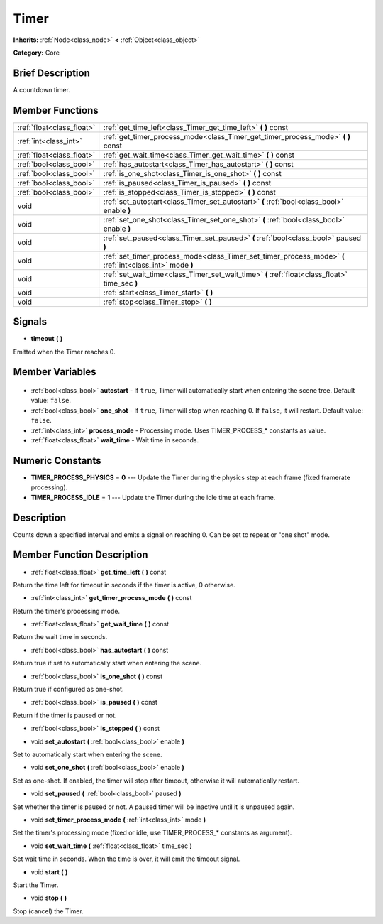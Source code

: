 .. Generated automatically by doc/tools/makerst.py in Godot's source tree.
.. DO NOT EDIT THIS FILE, but the Timer.xml source instead.
.. The source is found in doc/classes or modules/<name>/doc_classes.

.. _class_Timer:

Timer
=====

**Inherits:** :ref:`Node<class_node>` **<** :ref:`Object<class_object>`

**Category:** Core

Brief Description
-----------------

A countdown timer.

Member Functions
----------------

+----------------------------+----------------------------------------------------------------------------------------------------------+
| :ref:`float<class_float>`  | :ref:`get_time_left<class_Timer_get_time_left>` **(** **)** const                                        |
+----------------------------+----------------------------------------------------------------------------------------------------------+
| :ref:`int<class_int>`      | :ref:`get_timer_process_mode<class_Timer_get_timer_process_mode>` **(** **)** const                      |
+----------------------------+----------------------------------------------------------------------------------------------------------+
| :ref:`float<class_float>`  | :ref:`get_wait_time<class_Timer_get_wait_time>` **(** **)** const                                        |
+----------------------------+----------------------------------------------------------------------------------------------------------+
| :ref:`bool<class_bool>`    | :ref:`has_autostart<class_Timer_has_autostart>` **(** **)** const                                        |
+----------------------------+----------------------------------------------------------------------------------------------------------+
| :ref:`bool<class_bool>`    | :ref:`is_one_shot<class_Timer_is_one_shot>` **(** **)** const                                            |
+----------------------------+----------------------------------------------------------------------------------------------------------+
| :ref:`bool<class_bool>`    | :ref:`is_paused<class_Timer_is_paused>` **(** **)** const                                                |
+----------------------------+----------------------------------------------------------------------------------------------------------+
| :ref:`bool<class_bool>`    | :ref:`is_stopped<class_Timer_is_stopped>` **(** **)** const                                              |
+----------------------------+----------------------------------------------------------------------------------------------------------+
| void                       | :ref:`set_autostart<class_Timer_set_autostart>` **(** :ref:`bool<class_bool>` enable **)**               |
+----------------------------+----------------------------------------------------------------------------------------------------------+
| void                       | :ref:`set_one_shot<class_Timer_set_one_shot>` **(** :ref:`bool<class_bool>` enable **)**                 |
+----------------------------+----------------------------------------------------------------------------------------------------------+
| void                       | :ref:`set_paused<class_Timer_set_paused>` **(** :ref:`bool<class_bool>` paused **)**                     |
+----------------------------+----------------------------------------------------------------------------------------------------------+
| void                       | :ref:`set_timer_process_mode<class_Timer_set_timer_process_mode>` **(** :ref:`int<class_int>` mode **)** |
+----------------------------+----------------------------------------------------------------------------------------------------------+
| void                       | :ref:`set_wait_time<class_Timer_set_wait_time>` **(** :ref:`float<class_float>` time_sec **)**           |
+----------------------------+----------------------------------------------------------------------------------------------------------+
| void                       | :ref:`start<class_Timer_start>` **(** **)**                                                              |
+----------------------------+----------------------------------------------------------------------------------------------------------+
| void                       | :ref:`stop<class_Timer_stop>` **(** **)**                                                                |
+----------------------------+----------------------------------------------------------------------------------------------------------+

Signals
-------

.. _class_Timer_timeout:

- **timeout** **(** **)**

Emitted when the Timer reaches 0.


Member Variables
----------------

  .. _class_Timer_autostart:

- :ref:`bool<class_bool>` **autostart** - If ``true``, Timer will automatically start when entering the scene tree. Default value: ``false``.

  .. _class_Timer_one_shot:

- :ref:`bool<class_bool>` **one_shot** - If ``true``, Timer will stop when reaching 0. If ``false``, it will restart. Default value: ``false``.

  .. _class_Timer_process_mode:

- :ref:`int<class_int>` **process_mode** - Processing mode. Uses TIMER_PROCESS\_\* constants as value.

  .. _class_Timer_wait_time:

- :ref:`float<class_float>` **wait_time** - Wait time in seconds.


Numeric Constants
-----------------

- **TIMER_PROCESS_PHYSICS** = **0** --- Update the Timer during the physics step at each frame (fixed framerate processing).
- **TIMER_PROCESS_IDLE** = **1** --- Update the Timer during the idle time at each frame.

Description
-----------

Counts down a specified interval and emits a signal on reaching 0. Can be set to repeat or "one shot" mode.

Member Function Description
---------------------------

.. _class_Timer_get_time_left:

- :ref:`float<class_float>` **get_time_left** **(** **)** const

Return the time left for timeout in seconds if the timer is active, 0 otherwise.

.. _class_Timer_get_timer_process_mode:

- :ref:`int<class_int>` **get_timer_process_mode** **(** **)** const

Return the timer's processing mode.

.. _class_Timer_get_wait_time:

- :ref:`float<class_float>` **get_wait_time** **(** **)** const

Return the wait time in seconds.

.. _class_Timer_has_autostart:

- :ref:`bool<class_bool>` **has_autostart** **(** **)** const

Return true if set to automatically start when entering the scene.

.. _class_Timer_is_one_shot:

- :ref:`bool<class_bool>` **is_one_shot** **(** **)** const

Return true if configured as one-shot.

.. _class_Timer_is_paused:

- :ref:`bool<class_bool>` **is_paused** **(** **)** const

Return if the timer is paused or not.

.. _class_Timer_is_stopped:

- :ref:`bool<class_bool>` **is_stopped** **(** **)** const

.. _class_Timer_set_autostart:

- void **set_autostart** **(** :ref:`bool<class_bool>` enable **)**

Set to automatically start when entering the scene.

.. _class_Timer_set_one_shot:

- void **set_one_shot** **(** :ref:`bool<class_bool>` enable **)**

Set as one-shot. If enabled, the timer will stop after timeout, otherwise it will automatically restart.

.. _class_Timer_set_paused:

- void **set_paused** **(** :ref:`bool<class_bool>` paused **)**

Set whether the timer is paused or not. A paused timer will be inactive until it is unpaused again.

.. _class_Timer_set_timer_process_mode:

- void **set_timer_process_mode** **(** :ref:`int<class_int>` mode **)**

Set the timer's processing mode (fixed or idle, use TIMER_PROCESS\_\* constants as argument).

.. _class_Timer_set_wait_time:

- void **set_wait_time** **(** :ref:`float<class_float>` time_sec **)**

Set wait time in seconds. When the time is over, it will emit the timeout signal.

.. _class_Timer_start:

- void **start** **(** **)**

Start the Timer.

.. _class_Timer_stop:

- void **stop** **(** **)**

Stop (cancel) the Timer.


